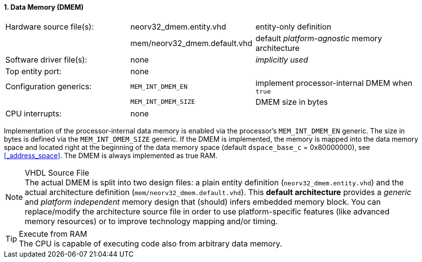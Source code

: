 <<<
:sectnums:
==== Data Memory (DMEM)

[cols="<3,<3,<4"]
[frame="topbot",grid="none"]
|=======================
| Hardware source file(s): | neorv32_dmem.entity.vhd      | entity-only definition
|                          | mem/neorv32_dmem.default.vhd | default _platform-agnostic_ memory architecture
| Software driver file(s): | none                         | _implicitly used_
| Top entity port:         | none                         | 
| Configuration generics:  | `MEM_INT_DMEM_EN`            | implement processor-internal DMEM when `true`
|                          | `MEM_INT_DMEM_SIZE`          | DMEM size in bytes
| CPU interrupts:          | none                         | 
|=======================

Implementation of the processor-internal data memory is enabled via the processor's `MEM_INT_DMEM_EN`
generic. The size in bytes is defined via the `MEM_INT_DMEM_SIZE` generic. If the DMEM is implemented,
the memory is mapped into the data memory space and located right at the beginning of the data memory
space (default `dspace_base_c` = 0x80000000), see <<_address_space>>. The DMEM is always implemented
as true RAM.

.VHDL Source File
[NOTE]
The actual DMEM is split into two design files: a plain entity definition (`neorv32_dmem.entity.vhd`) and the actual
architecture definition (`mem/neorv32_dmem.default.vhd`). This **default architecture** provides a _generic_ and
_platform independent_ memory design that (should) infers embedded memory block. You can replace/modify the architecture
source file in order to use platform-specific features (like advanced memory resources) or to improve technology mapping
and/or timing.

.Execute from RAM
[TIP]
The CPU is capable of executing code also from arbitrary data memory.
